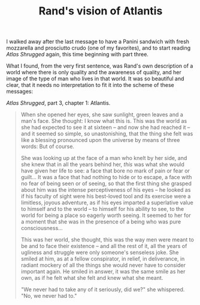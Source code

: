 :PROPERTIES:
:ID:       D76317F0-301C-41E2-B312-27F02AFFB5E3
:SLUG:     rands-vision-of-atlantis
:END:
#+filetags: :journal:
#+title: Rand's vision of Atlantis

I walked away after the last message to have a Panini sandwich with
fresh mozzarella and prosciutto crudo (one of my favorites), and to
start reading /Atlas Shrugged/ again, this time beginning with part
three.

What I found, from the very first sentence, was Rand's own description
of a world where there is only quality and the awareness of quality, and
her image of the type of man who lives in that world. It was so
beautiful and clear, that it needs no interpretation to fit it into the
scheme of these messages:

/Atlas Shrugged/, part 3, chapter 1: Atlantis.

#+BEGIN_QUOTE
When she opened her eyes, she saw sunlight, green leaves and a man's
face. She thought: I know what this is. This was the world as she had
expected to see it at sixteen -- and now she had reached it -- and it
seemed so simple, so unastonishing, that the thing she felt was like a
blessing pronounced upon the universe by means of three words: But of
course.

She was looking up at the face of a man who knelt by her side, and she
knew that in all the years behind her, /this/ was what she would have
given her life to see: a face that bore no mark of pain or fear or
guilt... It was a face that had nothing to hide or to escape, a face
with no fear of being seen or of seeing, so that the first thing she
grasped about him was the intense perceptiveness of his eyes -- he
looked as if his faculty of sight were his best-loved tool and its
exercise were a limitless, joyous adventure, as if his eyes imparted a
superlative value to himself and to the world -- to himself for his
ability to see, to the world for being a place so eagerly worth seeing.
It seemed to her for a moment that she was in the presence of a being
who was pure consciousness...

This was her world, she thought, this was the way men were meant to be
and to face their existence -- and all the rest of it, all the years of
ugliness and struggle were only someone's senseless joke. She smiled at
him, as at a fellow conspirator, in relief, in deliverance, in radiant
mockery of all the things she would never have to consider important
again. He smiled in answer, it was the same smile as her own, as if he
felt what she felt and knew what she meant.

"We never had to take any of it seriously, did we?" she whispered. "No,
we never had to."

#+END_QUOTE
